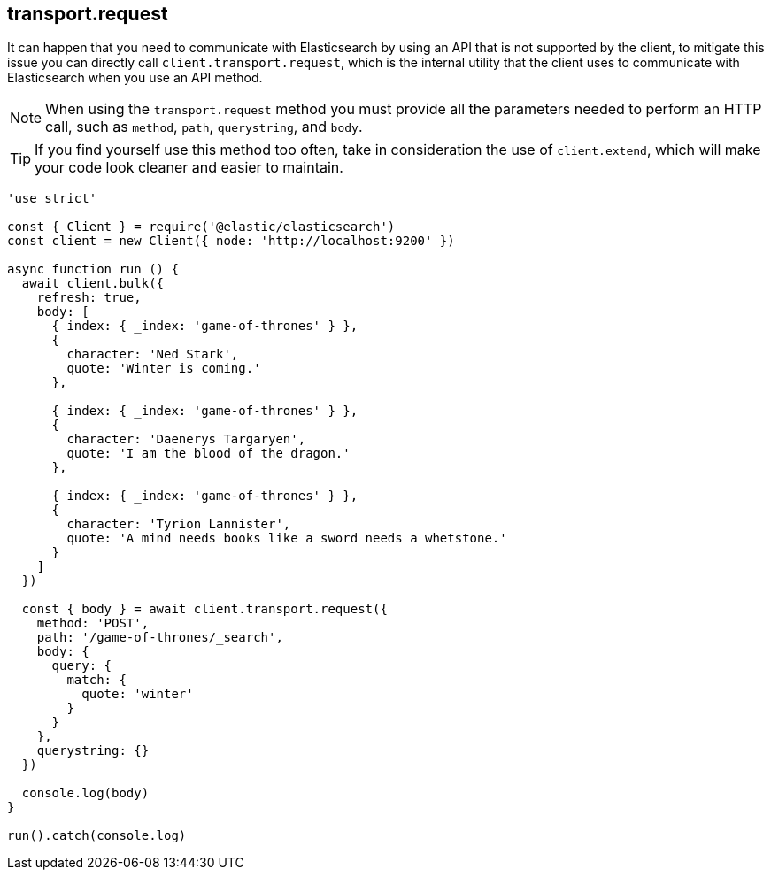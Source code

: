 == transport.request

It can happen that you need to communicate with Elasticsearch by using an API that is not supported by the client, to mitigate this issue you can directly call `client.transport.request`, which is the internal utility that the client uses to communicate with Elasticsearch when you use an API method.

NOTE: When using the `transport.request` method you must provide all the parameters needed to perform an HTTP call, such as `method`, `path`, `querystring`, and `body`.


TIP: If you find yourself use this method too often, take in consideration the use of `client.extend`, which will make your code look cleaner and easier to maintain.

[source,js]
----
'use strict'

const { Client } = require('@elastic/elasticsearch')
const client = new Client({ node: 'http://localhost:9200' })

async function run () {
  await client.bulk({
    refresh: true,
    body: [
      { index: { _index: 'game-of-thrones' } },
      {
        character: 'Ned Stark',
        quote: 'Winter is coming.'
      },

      { index: { _index: 'game-of-thrones' } },
      {
        character: 'Daenerys Targaryen',
        quote: 'I am the blood of the dragon.'
      },

      { index: { _index: 'game-of-thrones' } },
      {
        character: 'Tyrion Lannister',
        quote: 'A mind needs books like a sword needs a whetstone.'
      }
    ]
  })

  const { body } = await client.transport.request({
    method: 'POST',
    path: '/game-of-thrones/_search',
    body: {
      query: {
        match: {
          quote: 'winter'
        }
      }
    },
    querystring: {}
  })

  console.log(body)
}

run().catch(console.log)
----